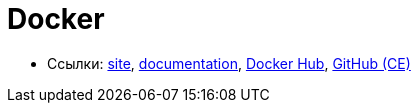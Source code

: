 = Docker

* Ссылки:
https://www.docker.com/[site],
https://docs.docker.com/[documentation],
https://hub.docker.com/[Docker Hub],
https://github.com/docker/docker-ce[GitHub (CE)]
